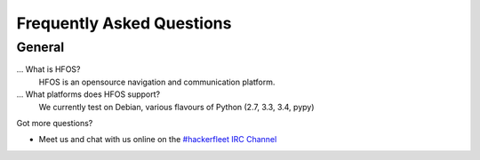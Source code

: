 .. _#hackerfleet IRC Channel: http://webchat.freenode.net/?randomnick=1&channels=hackerfleet&uio=d4

.. faq:

Frequently Asked Questions
==========================


.. general:

General
-------

...  What is HFOS?
   HFOS is an opensource navigation and communication platform.

... What platforms does HFOS support?
   We currently test on Debian, various flavours of Python (2.7, 3.3, 3.4, pypy)


Got more questions?

* Meet us and chat with us online on the `#hackerfleet IRC Channel`_
